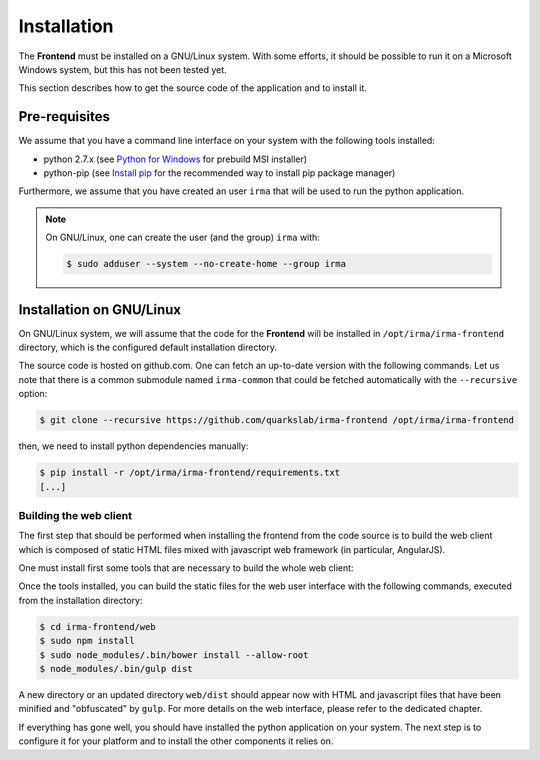 Installation
------------

The **Frontend** must be installed on a GNU/Linux system. With some efforts, it
should be possible to run it on a Microsoft Windows system, but this has not
been tested yet.

This section describes how to get the source code of the application and to
install it.

Pre-requisites
++++++++++++++

We assume that you have a command line interface on your system with
the following tools installed:

* python 2.7.x (see `Python for Windows <https://www.python.org/downloads/windows/>`_
  for prebuild MSI installer)
* python-pip (see `Install pip <https://pip.pypa.io/en/latest/installing.html>`_
  for the recommended way to install pip package manager)

Furthermore, we assume that you have created an user ``irma`` that will be used
to run the python application.

.. note:: On GNU/Linux, one can create the user (and the group) ``irma`` with:

    .. code-block:: bash

        $ sudo adduser --system --no-create-home --group irma


Installation on GNU/Linux
+++++++++++++++++++++++++

On GNU/Linux system, we will assume that the code for the **Frontend** will be
installed in ``/opt/irma/irma-frontend`` directory, which is the configured default
installation directory.

The source code is hosted on github.com. One can fetch an up-to-date version
with the following commands. Let us note that there is a common submodule named
``irma-common`` that could be fetched automatically with the ``--recursive``
option:

.. code-block:: bash

    $ git clone --recursive https://github.com/quarkslab/irma-frontend /opt/irma/irma-frontend

then, we need to install python dependencies manually:

.. code-block:: bash

    $ pip install -r /opt/irma/irma-frontend/requirements.txt
    [...]

Building the web client
***********************

The first step that should be performed when installing the frontend from the
code source is to build the web client which is composed of static HTML files
mixed with javascript web framework (in particular, AngularJS).

One must install first some tools that are necessary to build the whole web
client:

.. code-block:: bash
    $ curl -sL https://deb.nodesource.com/setup | sudo bash -
    [...]
    $ sudo apt-get install -y nodejs
    [...]
    $ curl -sL https://www.npmjs.org/install.sh | sudo bash -
    [...]

Once the tools installed, you can build the static files for the web user
interface with the following commands, executed from the installation
directory:

.. code-block:: bash

    $ cd irma-frontend/web
    $ sudo npm install
    $ sudo node_modules/.bin/bower install --allow-root
    $ node_modules/.bin/gulp dist

A new directory or an updated directory ``web/dist`` should appear now with
HTML and javascript files that have been minified and "obfuscated" by ``gulp``.
For more details on the web interface, please refer to the dedicated chapter.

If everything has gone well, you should have installed the python application
on your system. The next step is to configure it for your platform and to
install the other components it relies on.
